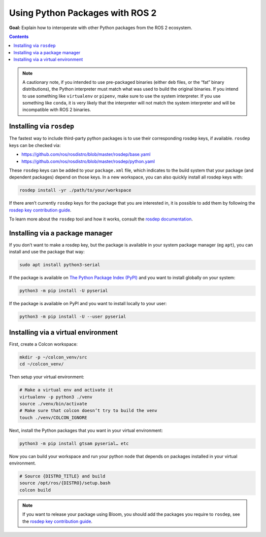 .. redirect-from::

  Guides/Using-Python-Packages
  Tutorials/Using-Python-Packages

.. _PythonPackages:

Using Python Packages with ROS 2
================================

**Goal:** Explain how to interoperate with other Python packages from the ROS 2 ecosystem.

.. contents:: Contents
    :depth: 2
    :local:

.. note::

    A cautionary note, if you intended to use pre-packaged binaries (either ``deb`` files, or the “fat” binary distributions), the Python interpreter must match what was used to build the original binaries.
    If you intend to use something like ``virtualenv`` or ``pipenv``\, make sure to use the system interpreter.
    If you use something like ``conda``, it is very likely that the interpreter will not match the system interpreter and will be incompatible with ROS 2 binaries.

Installing via ``rosdep``
-------------------------

The fastest way to include third-party python packages is to use their corresponding rosdep keys, if available.  ``rosdep`` keys can be checked via:

* https://github.com/ros/rosdistro/blob/master/rosdep/base.yaml
* https://github.com/ros/rosdistro/blob/master/rosdep/python.yaml

These ``rosdep`` keys can be added to your ``package.xml`` file, which indicates to the build system that your package (and dependent packages) depend on those keys.
In a new workspace, you can also quickly install all rosdep keys with:

.. code-block:: console

    rosdep install -yr ./path/to/your/workspace

If there aren’t currently ``rosdep`` keys for the package that you are interested in, it is possible to add them by following the `rosdep key contribution guide`_.

To learn more about the ``rosdep`` tool and how it works, consult the `rosdep documentation`_.

Installing via a package manager
--------------------------------

If you don’t want to make a rosdep key, but the package is available in your system package manager (eg ``apt``), you can install and use the package that way:

.. code-block:: console

    sudo apt install python3-serial

If the package is available on `The Python Package Index (PyPI) <https://pypi.org/>`_ and you want to install globally on your system:

.. code-block::

    python3 -m pip install -U pyserial

If the package is available on PyPI and you want to install locally to your user:

.. code-block:: console

    python3 -m pip install -U --user pyserial

Installing via a virtual environment
------------------------------------

First, create a Colcon workspace:

.. code-block:: console

    mkdir -p ~/colcon_venv/src
    cd ~/colcon_venv/

Then setup your virtual environment:

.. code-block:: console

    # Make a virtual env and activate it
    virtualenv -p python3 ./venv
    source ./venv/bin/activate
    # Make sure that colcon doesn’t try to build the venv
    touch ./venv/COLCON_IGNORE

Next, install the Python packages that you want in your virtual environment:

.. code-block:: console

    python3 -m pip install gtsam pyserial… etc

Now you can build your workspace and run your python node that depends on packages installed in your virtual environment.

.. code-block:: console

    # Source {DISTRO_TITLE} and build
    source /opt/ros/{DISTRO}/setup.bash
    colcon build

.. note::

    If you want to release your package using Bloom, you should add the packages you require to ``rosdep``, see the `rosdep key contribution guide`_.

.. _rosdep key contribution guide: http://docs.ros.org/en/independent/api/rosdep/html/contributing_rules.html

.. _rosdep documentation: http://docs.ros.org/en/independent/api/rosdep/html/
